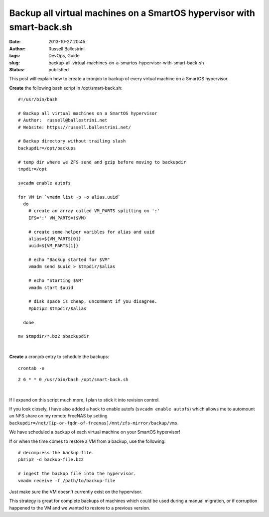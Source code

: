 Backup all virtual machines on a SmartOS hypervisor with smart-back.sh
######################################################################
:date: 2013-10-27 20:45
:author: Russell Ballestrini
:tags: DevOps, Guide
:slug: backup-all-virtual-machines-on-a-smartos-hypervisor-with-smart-back-sh
:status: published

This post will explain how to create a cronjob to backup of every
virtual machine on a SmartOS hypervisor.

**Create** the following bash script in /opt/smart-back.sh:

::

    #!/usr/bin/bash

    # Backup all virtual machines on a SmartOS hypervisor
    # Author:  russell@ballestrini.net
    # Website: https://russell.ballestrini.net/

    # Backup directory without trailing slash
    backupdir=/opt/backups

    # temp dir where we ZFS send and gzip before moving to backupdir  
    tmpdir=/opt

    svcadm enable autofs

    for VM in `vmadm list -p -o alias,uuid`
      do
        # create an array called VM_PARTS splitting on ':'
        IFS=':' VM_PARTS=($VM)

        # create some helper varibles for alias and uuid
        alias=${VM_PARTS[0]}
        uuid=${VM_PARTS[1]}

        # echo "Backup started for $VM"
        vmadm send $uuid > $tmpdir/$alias

        # echo "Starting $VM"
        vmadm start $uuid

        # disk space is cheap, uncomment if you disagree.
        #pbzip2 $tmpdir/$alias

      done 
      
    mv $tmpdir/*.bz2 $backupdir

|

**Create** a cronjob entry to schedule the backups:

::

    crontab -e

::

    2 6 * * 0 /usr/bin/bash /opt/smart-back.sh

|

If I expand on this script much more, I plan to stick it into revision
control.

If you look closely, I have also added a hack to enable autofs 
(``svcadm enable autofs``) which allows me to automount an NFS
share on my remote FreeNAS by setting
``backupdir=/net/[ip-or-fqdn-of-freenas]/mnt/zfs-mirror/backup/vms``.

We have scheduled a backup of each virtual machine on your SmartOS
hypervisor!

If or when the time comes to restore a VM from a backup, use the
following:

::

    # decompress the backup file.
    pbzip2 -d backup-file.bz2
    
    # ingest the backup file into the hypervisor.
    vmadm receive -f /path/to/backup-file

Just make sure the VM doesn't currently exist on the hypervisor.

This strategy is great for complete backups of machines which could be
used during a manual migration, or if corruption happened to the VM and
we wanted to restore to a previous version.
